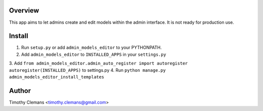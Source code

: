 Overview
========

This app aims to let admins create and edit models within the admin interface.
It is not ready for production use.

Install
=======

1. Run ``setup.py`` or add ``admin_models_editor`` to your PYTHONPATH.
2. Add ``admin_models_editor`` to ``INSTALLED_APPS`` in your ``settings.py``
3. Add ``from admin_models_editor.admin_auto_register import autoregister
autoregister(INSTALLED_APPS)`` to settings.py
4. Run ``python manage.py admin_models_editor_install_templates``


Author
======

Timothy Clemans <timothy.clemans@gmail.com>
